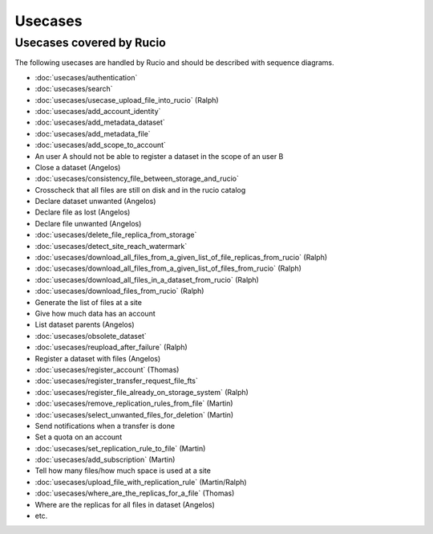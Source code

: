 ..
      Copyright European Organization for Nuclear Research (CERN)

      Licensed under the Apache License, Version 2.0 (the "License");
      You may not use this file except in compliance with the License.
      You may obtain a copy of the License at http://www.apache.org/licenses/LICENSE-2.0

--------
Usecases
--------

.. _usecases:

Usecases covered by Rucio
=========================


The following usecases are handled by Rucio and should be described with
sequence diagrams.

* :doc:`usecases/authentication`
* :doc:`usecases/search`
* :doc:`usecases/usecase_upload_file_into_rucio` (Ralph)
* :doc:`usecases/add_account_identity`
* :doc:`usecases/add_metadata_dataset`
* :doc:`usecases/add_metadata_file`
* :doc:`usecases/add_scope_to_account`
* An user A should not be able to register a dataset in the scope of an user B
* Close a dataset (Angelos)
* :doc:`usecases/consistency_file_between_storage_and_rucio`
* Crosscheck that all files are still on disk and in the rucio catalog
* Declare dataset unwanted (Angelos)
* Declare file as lost (Angelos)
* Declare file unwanted (Angelos)
* :doc:`usecases/delete_file_replica_from_storage`
* :doc:`usecases/detect_site_reach_watermark`
* :doc:`usecases/download_all_files_from_a_given_list_of_file_replicas_from_rucio` (Ralph)
* :doc:`usecases/download_all_files_from_a_given_list_of_files_from_rucio` (Ralph)
* :doc:`usecases/download_all_files_in_a_dataset_from_rucio` (Ralph)
* :doc:`usecases/download_files_from_rucio` (Ralph)
* Generate the list of files at a site
* Give how much data has an account
* List dataset parents (Angelos)
* :doc:`usecases/obsolete_dataset`
* :doc:`usecases/reupload_after_failure` (Ralph)
* Register a dataset with files (Angelos)
* :doc:`usecases/register_account` (Thomas)
* :doc:`usecases/register_transfer_request_file_fts`
* :doc:`usecases/register_file_already_on_storage_system` (Ralph)
* :doc:`usecases/remove_replication_rules_from_file` (Martin)
* :doc:`usecases/select_unwanted_files_for_deletion` (Martin)
* Send notifications when a transfer is done
* Set a quota on an account
* :doc:`usecases/set_replication_rule_to_file` (Martin)
* :doc:`usecases/add_subscription` (Martin)
* Tell how many files/how much space is used at a site
* :doc:`usecases/upload_file_with_replication_rule` (Martin/Ralph)
* :doc:`usecases/where_are_the_replicas_for_a_file` (Thomas)
* Where are the replicas for all files in dataset (Angelos)
* etc.
